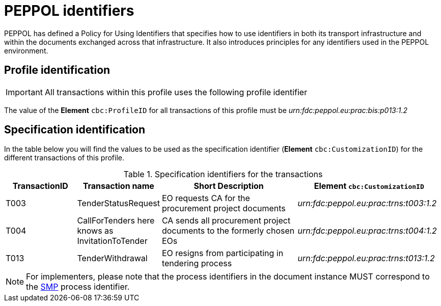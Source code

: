 = PEPPOL identifiers

PEPPOL has defined a Policy for Using Identifiers that specifies how to use identifiers in both its transport infrastructure and within the documents exchanged across that infrastructure. It also introduces principles for any identifiers used in the PEPPOL environment.

== Profile identification

[IMPORTANT]
All transactions within this profile uses the following profile identifier

The value of the *Element* `cbc:ProfileID` for all transactions of this profile must be
_urn:fdc:peppol.eu:prac:bis:p013:1.2_

== Specification identification

In the table below you will find the values to be used as the specification identifier (*Element* `cbc:CustomizationID`)  for the different transactions of this profile.

[cols="2*2,2*4", options="header"]
.Specification identifiers for the transactions
|===

| TransactionID | Transaction name | Short Description | *Element* `cbc:CustomizationID`

| T003
| TenderStatusRequest
| EO requests CA for the procurement project documents
| _urn:fdc:peppol.eu:prac:trns:t003:1.2_


| T004
| CallForTenders here knows as InvitationToTender
| CA sends all procurement project documents to the formerly chosen EOs
| _urn:fdc:peppol.eu:prac:trns:t004:1.2_

| T013
| TenderWithdrawal
| EO resigns from participating in tendering process
| _urn:fdc:peppol.eu:prac:trns:t013:1.2_

|===

[NOTE]
For implementers, please note that the process identifiers in the document instance MUST correspond to the http://docs.oasis-open.org/bdxr/bdx-smp/v1.0/cs03/bdx-smp-v1.0-cs03.pdf[SMP] process identifier.


